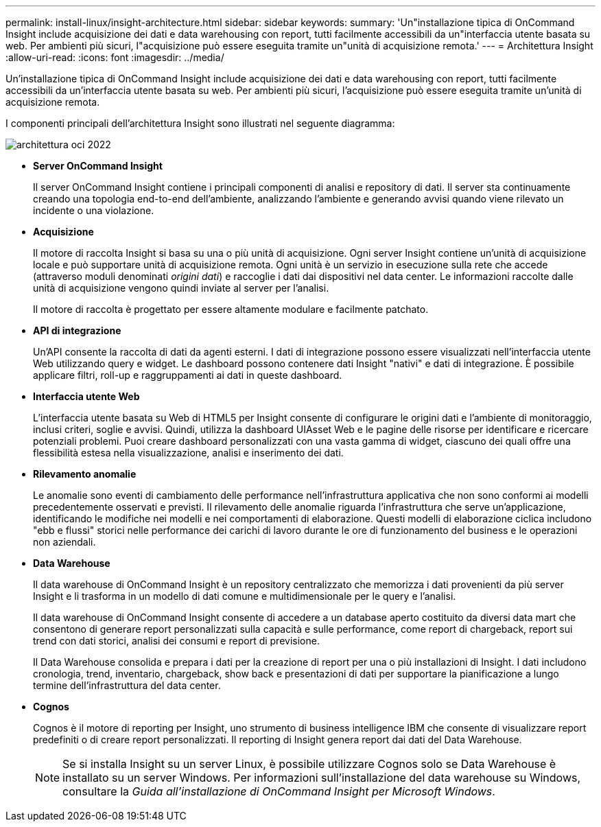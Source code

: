 ---
permalink: install-linux/insight-architecture.html 
sidebar: sidebar 
keywords:  
summary: 'Un"installazione tipica di OnCommand Insight include acquisizione dei dati e data warehousing con report, tutti facilmente accessibili da un"interfaccia utente basata su web. Per ambienti più sicuri, l"acquisizione può essere eseguita tramite un"unità di acquisizione remota.' 
---
= Architettura Insight
:allow-uri-read: 
:icons: font
:imagesdir: ../media/


[role="lead"]
Un'installazione tipica di OnCommand Insight include acquisizione dei dati e data warehousing con report, tutti facilmente accessibili da un'interfaccia utente basata su web. Per ambienti più sicuri, l'acquisizione può essere eseguita tramite un'unità di acquisizione remota.

I componenti principali dell'architettura Insight sono illustrati nel seguente diagramma:

image::../media/oci-architecture-2022.gif[architettura oci 2022]

* *Server OnCommand Insight*
+
Il server OnCommand Insight contiene i principali componenti di analisi e repository di dati. Il server sta continuamente creando una topologia end-to-end dell'ambiente, analizzando l'ambiente e generando avvisi quando viene rilevato un incidente o una violazione.

* *Acquisizione*
+
Il motore di raccolta Insight si basa su una o più unità di acquisizione. Ogni server Insight contiene un'unità di acquisizione locale e può supportare unità di acquisizione remota. Ogni unità è un servizio in esecuzione sulla rete che accede (attraverso moduli denominati _origini dati_) e raccoglie i dati dai dispositivi nel data center. Le informazioni raccolte dalle unità di acquisizione vengono quindi inviate al server per l'analisi.

+
Il motore di raccolta è progettato per essere altamente modulare e facilmente patchato.

* *API di integrazione*
+
Un'API consente la raccolta di dati da agenti esterni. I dati di integrazione possono essere visualizzati nell'interfaccia utente Web utilizzando query e widget. Le dashboard possono contenere dati Insight "nativi" e dati di integrazione. È possibile applicare filtri, roll-up e raggruppamenti ai dati in queste dashboard.

* *Interfaccia utente Web*
+
L'interfaccia utente basata su Web di HTML5 per Insight consente di configurare le origini dati e l'ambiente di monitoraggio, inclusi criteri, soglie e avvisi. Quindi, utilizza la dashboard UIAsset Web e le pagine delle risorse per identificare e ricercare potenziali problemi. Puoi creare dashboard personalizzati con una vasta gamma di widget, ciascuno dei quali offre una flessibilità estesa nella visualizzazione, analisi e inserimento dei dati.

* *Rilevamento anomalie*
+
Le anomalie sono eventi di cambiamento delle performance nell'infrastruttura applicativa che non sono conformi ai modelli precedentemente osservati e previsti. Il rilevamento delle anomalie riguarda l'infrastruttura che serve un'applicazione, identificando le modifiche nei modelli e nei comportamenti di elaborazione. Questi modelli di elaborazione ciclica includono "ebb e flussi" storici nelle performance dei carichi di lavoro durante le ore di funzionamento del business e le operazioni non aziendali.

* *Data Warehouse*
+
Il data warehouse di OnCommand Insight è un repository centralizzato che memorizza i dati provenienti da più server Insight e li trasforma in un modello di dati comune e multidimensionale per le query e l'analisi.

+
Il data warehouse di OnCommand Insight consente di accedere a un database aperto costituito da diversi data mart che consentono di generare report personalizzati sulla capacità e sulle performance, come report di chargeback, report sui trend con dati storici, analisi dei consumi e report di previsione.

+
Il Data Warehouse consolida e prepara i dati per la creazione di report per una o più installazioni di Insight. I dati includono cronologia, trend, inventario, chargeback, show back e presentazioni di dati per supportare la pianificazione a lungo termine dell'infrastruttura del data center.

* *Cognos*
+
Cognos è il motore di reporting per Insight, uno strumento di business intelligence IBM che consente di visualizzare report predefiniti o di creare report personalizzati. Il reporting di Insight genera report dai dati del Data Warehouse.

+
[NOTE]
====
Se si installa Insight su un server Linux, è possibile utilizzare Cognos solo se Data Warehouse è installato su un server Windows. Per informazioni sull'installazione del data warehouse su Windows, consultare la _Guida all'installazione di OnCommand Insight per Microsoft Windows_.

====


